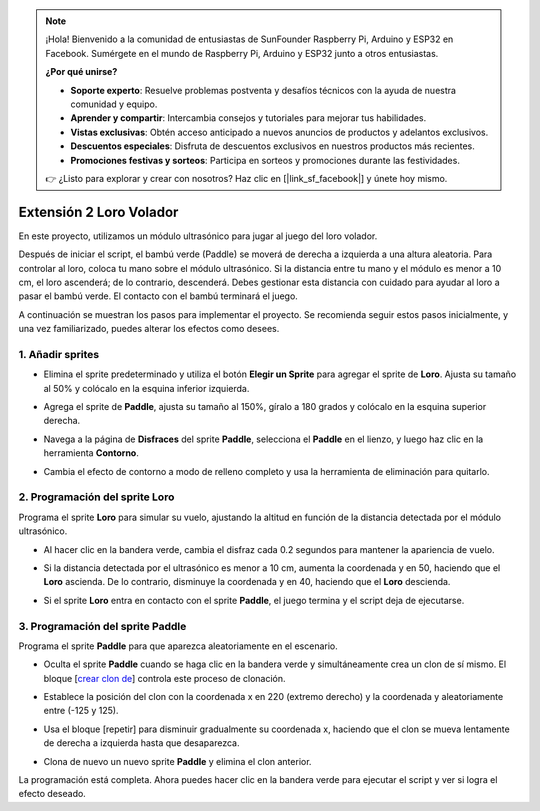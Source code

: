 .. note::

    ¡Hola! Bienvenido a la comunidad de entusiastas de SunFounder Raspberry Pi, Arduino y ESP32 en Facebook. Sumérgete en el mundo de Raspberry Pi, Arduino y ESP32 junto a otros entusiastas.

    **¿Por qué unirse?**

    - **Soporte experto**: Resuelve problemas postventa y desafíos técnicos con la ayuda de nuestra comunidad y equipo.
    - **Aprender y compartir**: Intercambia consejos y tutoriales para mejorar tus habilidades.
    - **Vistas exclusivas**: Obtén acceso anticipado a nuevos anuncios de productos y adelantos exclusivos.
    - **Descuentos especiales**: Disfruta de descuentos exclusivos en nuestros productos más recientes.
    - **Promociones festivas y sorteos**: Participa en sorteos y promociones durante las festividades.

    👉 ¿Listo para explorar y crear con nosotros? Haz clic en [|link_sf_facebook|] y únete hoy mismo.

.. _sc_parrot:

Extensión 2 Loro Volador
==============================

En este proyecto, utilizamos un módulo ultrasónico para jugar al juego del loro volador.

Después de iniciar el script, el bambú verde (Paddle) se moverá de derecha a izquierda a una altura aleatoria. Para controlar al loro, coloca tu mano sobre el módulo ultrasónico. Si la distancia entre tu mano y el módulo es menor a 10 cm, el loro ascenderá; de lo contrario, descenderá. Debes gestionar esta distancia con cuidado para ayudar al loro a pasar el bambú verde. El contacto con el bambú terminará el juego.

.. raw:: html

   <video loop autoplay muted style = "max-width:70%">
      <source src="../../_static/video/sc_flappy_parrot.mp4" type="video/mp4">
      Your browser does not support the video tag.
   </video>

A continuación se muestran los pasos para implementar el proyecto. Se recomienda seguir estos pasos inicialmente, y una vez familiarizado, puedes alterar los efectos como desees.

1. Añadir sprites
---------------------------

* Elimina el sprite predeterminado y utiliza el botón **Elegir un Sprite** para agregar el sprite de **Loro**. Ajusta su tamaño al 50% y colócalo en la esquina inferior izquierda.

  .. image:: img/parrot_choose_parrot.png

* Agrega el sprite de **Paddle**, ajusta su tamaño al 150%, gíralo a 180 grados y colócalo en la esquina superior derecha.

  .. image:: img/parrot_choose_paddle.png
 
* Navega a la página de **Disfraces** del sprite **Paddle**, selecciona el **Paddle** en el lienzo, y luego haz clic en la herramienta **Contorno**.

  .. image:: img/parrot_set_parrot1.png
    :width: 90%

* Cambia el efecto de contorno a modo de relleno completo y usa la herramienta de eliminación para quitarlo.

  .. image:: img/parrot_set_parrot2.png
    :width: 90%

2. Programación del sprite **Loro**
---------------------------------------------

Programa el sprite **Loro** para simular su vuelo, ajustando la altitud en función de la distancia detectada por el módulo ultrasónico.

* Al hacer clic en la bandera verde, cambia el disfraz cada 0.2 segundos para mantener la apariencia de vuelo.

  .. image:: img/parrot_script_parrot1.png

* Si la distancia detectada por el ultrasónico es menor a 10 cm, aumenta la coordenada y en 50, haciendo que el **Loro** ascienda. De lo contrario, disminuye la coordenada y en 40, haciendo que el **Loro** descienda.

  .. image:: img/parrot_script_parrot3.png

* Si el sprite **Loro** entra en contacto con el sprite **Paddle**, el juego termina y el script deja de ejecutarse.

  .. image:: img/parrot_script_parrot4.png

3. Programación del sprite **Paddle**
-----------------------------------------------

Programa el sprite **Paddle** para que aparezca aleatoriamente en el escenario.

* Oculta el sprite **Paddle** cuando se haga clic en la bandera verde y simultáneamente crea un clon de sí mismo. El bloque [`crear clon de <https://en.scratch-wiki.info/wiki/Create_Clone_of_()_(block)>`_] controla este proceso de clonación.

  .. image:: img/parrot_script_paddle1.png

* Establece la posición del clon con la coordenada x en 220 (extremo derecho) y la coordenada y aleatoriamente entre (-125 y 125).

  .. image:: img/parrot_script_paddle2.png

* Usa el bloque [repetir] para disminuir gradualmente su coordenada x, haciendo que el clon se mueva lentamente de derecha a izquierda hasta que desaparezca.

  .. image:: img/parrot_script_paddle3.png

* Clona de nuevo un nuevo sprite **Paddle** y elimina el clon anterior.

  .. image:: img/parrot_script_paddle4.png

La programación está completa. Ahora puedes hacer clic en la bandera verde para ejecutar el script y ver si logra el efecto deseado.

.. raw:: html

   <video loop autoplay muted style = "max-width:70%">
      <source src="../_static/video/sc_flappy_parrot.mp4"  type="video/mp4">
      Your browser does not support the video tag.
   </video>
